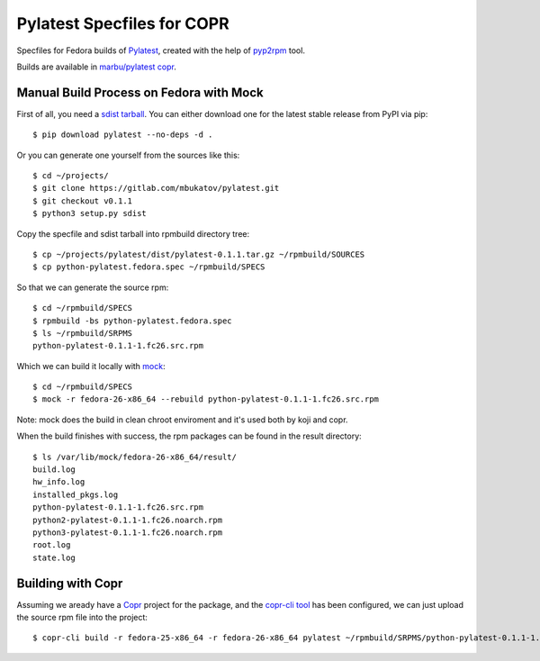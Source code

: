 =============================
 Pylatest Specfiles for COPR
=============================

Specfiles for Fedora builds of `Pylatest`_, created with
the help of `pyp2rpm`_ tool.

Builds are available in `marbu/pylatest copr
<https://copr.fedorainfracloud.org/coprs/marbu/pylatest/>`_.


Manual Build Process on Fedora with Mock
========================================

First of all, you need a `sdist tarball`_. You can either download one for the
latest stable release from PyPI via pip::

    $ pip download pylatest --no-deps -d .

Or you can generate one yourself from the sources like this::

    $ cd ~/projects/
    $ git clone https://gitlab.com/mbukatov/pylatest.git
    $ git checkout v0.1.1
    $ python3 setup.py sdist

Copy the specfile and sdist tarball into rpmbuild directory tree::

    $ cp ~/projects/pylatest/dist/pylatest-0.1.1.tar.gz ~/rpmbuild/SOURCES
    $ cp python-pylatest.fedora.spec ~/rpmbuild/SPECS

So that we can generate the source rpm::

    $ cd ~/rpmbuild/SPECS
    $ rpmbuild -bs python-pylatest.fedora.spec
    $ ls ~/rpmbuild/SRPMS
    python-pylatest-0.1.1-1.fc26.src.rpm

Which we can build it locally with `mock`_::

    $ cd ~/rpmbuild/SPECS
    $ mock -r fedora-26-x86_64 --rebuild python-pylatest-0.1.1-1.fc26.src.rpm

Note: mock does the build in clean chroot enviroment and it's used both by koji
and copr.

When the build finishes with success, the rpm packages can be found in the
result directory::

    $ ls /var/lib/mock/fedora-26-x86_64/result/
    build.log
    hw_info.log
    installed_pkgs.log
    python-pylatest-0.1.1-1.fc26.src.rpm
    python2-pylatest-0.1.1-1.fc26.noarch.rpm
    python3-pylatest-0.1.1-1.fc26.noarch.rpm
    root.log
    state.log


Building with Copr
==================

Assuming we aready have a `Copr`_ project for the package, and the `copr-cli
tool`_ has been configured, we can just upload the source rpm file into the
project::

    $ copr-cli build -r fedora-25-x86_64 -r fedora-26-x86_64 pylatest ~/rpmbuild/SRPMS/python-pylatest-0.1.1-1.fc26.src.rpm


.. _`Pylatest`: https://gitlab.com/mbukatov/pylatest/
.. _`pyp2rpm`: https://github.com/fedora-python/pyp2rpm
.. _`sdist tarball`: https://packaging.python.org/glossary/?highlight=sdist#term-source-distribution-or-sdist
.. _`mock`: https://github.com/rpm-software-management/mock/wiki#using-mock-outside-your-git-sandbox
.. _`Copr`: https://developer.fedoraproject.org/deployment/copr/about.html
.. _`copr-cli tool`: https://developer.fedoraproject.org/deployment/copr/copr-cli.html
